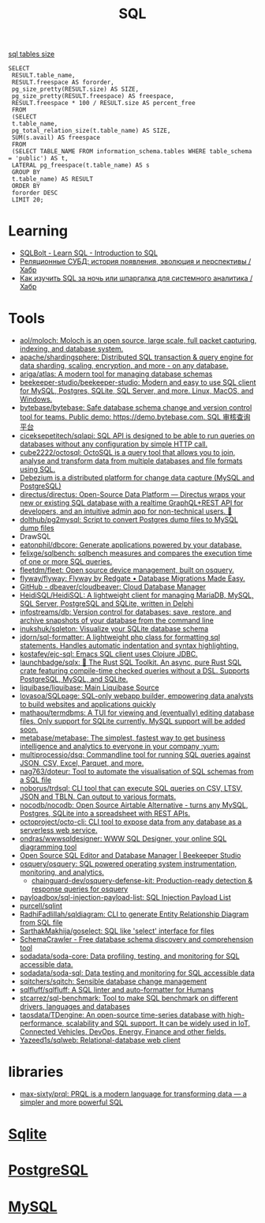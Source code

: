 :PROPERTIES:
:ID:       f6476502-fc22-43c1-9cd8-95d0fa1d75b5
:END:
#+title: SQL

[[https://shurshun.ru/zabbix-optimizatsiya-i-chistka-bazyi-dannyih/][sql tables size]]
#+BEGIN_EXAMPLE
  SELECT
   RESULT.table_name,
   RESULT.freespace AS fororder,
   pg_size_pretty(RESULT.size) AS SIZE,
   pg_size_pretty(RESULT.freespace) AS freespace,
   RESULT.freespace * 100 / RESULT.size AS percent_free
   FROM
   (SELECT
   t.table_name,
   pg_total_relation_size(t.table_name) AS SIZE,
   SUM(s.avail) AS freespace
   FROM
   (SELECT TABLE_NAME FROM information_schema.tables WHERE table_schema = 'public') AS t,
   LATERAL pg_freespace(t.table_name) AS s
   GROUP BY
   t.table_name) AS RESULT
   ORDER BY
   fororder DESC
   LIMIT 20;
#+END_EXAMPLE

* Learning
- [[https://sqlbolt.com/][SQLBolt - Learn SQL - Introduction to SQL]]
- [[https://habr.com/ru/company/quadcode/blog/582136/][Реляционные СУБД: история появления, эволюция и перспективы / Хабр]]
- [[https://habr.com/ru/post/664550/][Как изучить SQL за ночь или шпаргалка для системного аналитика / Хабр]]

* Tools

- [[https://github.com/aol/moloch][aol/moloch: Moloch is an open source, large scale, full packet capturing, indexing, and database system.]]
- [[https://github.com/apache/shardingsphere][apache/shardingsphere: Distributed SQL transaction & query engine for data sharding, scaling, encryption, and more - on any database.]]
- [[https://github.com/ariga/atlas][ariga/atlas: A modern tool for managing database schemas]]
- [[https://github.com/beekeeper-studio/beekeeper-studio][beekeeper-studio/beekeeper-studio: Modern and easy to use SQL client for MySQL, Postgres, SQLite, SQL Server, and more. Linux, MacOS, and Windows.]]
- [[https://github.com/bytebase/bytebase][bytebase/bytebase: Safe database schema change and version control tool for teams. Public demo: https://demo.bytebase.com. SQL 审核查询平台]]
- [[https://github.com/ciceksepetitech/sqlapi][ciceksepetitech/sqlapi: SQL API is designed to be able to run queries on databases without any configuration by simple HTTP call.]]
- [[https://github.com/cube2222/octosql][cube2222/octosql: OctoSQL is a query tool that allows you to join, analyse and transform data from multiple databases and file formats using SQL.]]
- [[https://debezium.io/][Debezium is a distributed platform for change data capture (MySQL and PostgreSQL)]]
- [[https://github.com/directus/directus][directus/directus: Open-Source Data Platform — Directus wraps your new or existing SQL database with a realtime GraphQL+REST API for developers, and an intuitive admin app for non-technical users. 🐰]]
- [[https://github.com/dolthub/pg2mysql][dolthub/pg2mysql: Script to convert Postgres dump files to MySQL dump files]]
- DrawSQL
- [[https://github.com/eatonphil/dbcore][eatonphil/dbcore: Generate applications powered by your database.]]
- [[https://github.com/felixge/sqlbench][felixge/sqlbench: sqlbench measures and compares the execution time of one or more SQL queries.]]
- [[https://github.com/fleetdm/fleet][fleetdm/fleet: Open source device management, built on osquery.]]
- [[https://github.com/flyway/flyway][flyway/flyway: Flyway by Redgate • Database Migrations Made Easy.]]
- [[https://github.com/dbeaver/cloudbeaver/][GitHub - dbeaver/cloudbeaver: Cloud Database Manager]]
- [[https://github.com/HeidiSQL/HeidiSQL][HeidiSQL/HeidiSQL: A lightweight client for managing MariaDB, MySQL, SQL Server, PostgreSQL and SQLite, written in Delphi]]
- [[https://github.com/infostreams/db][infostreams/db: Version control for databases: save, restore, and archive snapshots of your database from the command line]]
- [[https://github.com/inukshuk/sqleton][inukshuk/sqleton: Visualize your SQLite database schema]]
- [[https://github.com/jdorn/sql-formatter][jdorn/sql-formatter: A lightweight php class for formatting sql statements. Handles automatic indentation and syntax highlighting.]]
- [[https://github.com/kostafey/ejc-sql][kostafey/ejc-sql: Emacs SQL client uses Clojure JDBC.]]
- [[https://github.com/launchbadge/sqlx][launchbadge/sqlx: 🧰 The Rust SQL Toolkit. An async, pure Rust SQL crate featuring compile-time checked queries without a DSL. Supports PostgreSQL, MySQL, and SQLite.]]
- [[https://github.com/liquibase/liquibase][liquibase/liquibase: Main Liquibase Source]]
- [[https://github.com/lovasoa/SQLPage][lovasoa/SQLpage: SQL-only webapp builder, empowering data analysts to build websites and applications quickly]]
- [[https://github.com/mathaou/termdbms][mathaou/termdbms: A TUI for viewing and (eventually) editing database files. Only support for SQLite currently. MySQL support will be added soon.]]
- [[https://github.com/metabase/metabase][metabase/metabase: The simplest, fastest way to get business intelligence and analytics to everyone in your company :yum:]]
- [[https://github.com/multiprocessio/dsq][multiprocessio/dsq: Commandline tool for running SQL queries against JSON, CSV, Excel, Parquet, and more.]]
- [[https://github.com/nag763/doteur][nag763/doteur: Tool to automate the visualisation of SQL schemas from a SQL file]]
- [[https://github.com/noborus/trdsql][noborus/trdsql: CLI tool that can execute SQL queries on CSV, LTSV, JSON and TBLN. Can output to various formats.]]
- [[https://github.com/nocodb/nocodb][nocodb/nocodb: Open Source Airtable Alternative - turns any MySQL, Postgres, SQLite into a spreadsheet with REST APIs.]]
- [[https://github.com/octoproject/octo-cli][octoproject/octo-cli: CLI tool to expose data from any database as a serverless web service.]]
- [[https://github.com/ondras/wwwsqldesigner][ondras/wwwsqldesigner: WWW SQL Designer, your online SQL diagramming tool]]
- [[https://www.beekeeperstudio.io/][Open Source SQL Editor and Database Manager | Beekeeper Studio]]
- [[https://github.com/osquery/osquery][osquery/osquery: SQL powered operating system instrumentation, monitoring, and analytics.]]
  - [[https://github.com/chainguard-dev/osquery-defense-kit][chainguard-dev/osquery-defense-kit: Production-ready detection & response queries for osquery]]
- [[https://github.com/payloadbox/sql-injection-payload-list][payloadbox/sql-injection-payload-list: SQL Injection Payload List]]
- [[https://github.com/purcell/sqlint][purcell/sqlint]]
- [[https://github.com/RadhiFadlillah/sqldiagram][RadhiFadlillah/sqldiagram: CLI to generate Entity Relationship Diagram from SQL file]]
- [[https://github.com/SarthakMakhija/goselect][SarthakMakhija/goselect: SQL like 'select' interface for files]]
- [[https://www.schemacrawler.com/][SchemaCrawler - Free database schema discovery and comprehension tool]]
- [[https://github.com/sodadata/soda-core][sodadata/soda-core: Data profiling, testing, and monitoring for SQL accessible data.]]
- [[https://github.com/sodadata/soda-sql][sodadata/soda-sql: Data testing and monitoring for SQL accessible data]]
- [[https://github.com/sqitchers/sqitch][sqitchers/sqitch: Sensible database change management]]
- [[https://github.com/sqlfluff/sqlfluff][sqlfluff/sqlfluff: A SQL linter and auto-formatter for Humans]]
- [[https://github.com/stcarrez/sql-benchmark][stcarrez/sql-benchmark: Tool to make SQL benchmark on different drivers, languages and databases]]
- [[https://github.com/taosdata/TDengine][taosdata/TDengine: An open-source time-series database with high-performance, scalability and SQL support. It can be widely used in IoT, Connected Vehicles, DevOps, Energy, Finance and other fields.]]
- [[https://github.com/Yazeed1s/sqlweb][Yazeed1s/sqlweb: Relational-database web client]]

* libraries
- [[https://github.com/max-sixty/prql][max-sixty/prql: PRQL is a modern language for transforming data — a simpler and more powerful SQL]]

* [[id:b5825fa8-d31f-44e2-a288-13b22fc437a4][Sqlite]]
* [[id:d5f3cdb2-b4c2-46fa-9763-50d0783d2013][PostgreSQL]]
* [[id:06dc3644-a1cb-4a01-a093-62487d64dc59][MySQL]]
